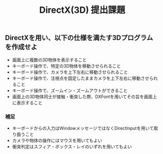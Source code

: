 #+LANGUAGE: ja
#+OPTIONS: \n:t author:nil creator:nil timestamp:nil html-postamble:nil toc:nil num:nil ^:{}
#+HTML_HEAD: <link rel="stylesheet" type="text/css" href="../style1.css" />

#+TITLE: DirectX(3D) 提出課題

** DirectXを用い、以下の仕様を満たす3Dプログラムを作成せよ
  - 画面上に複数の3D物体を表示すること
  - キーボード操作で、特定の3D物体を移動させられること
  - キーボード操作で、カメラを上下左右に移動させられること
  - キーボード操作で、注視点を固定したままカメラを上下左右に移動させられること
  - キーボード操作で、ズームイン・ズームアウトができること
  - 画面上の3D物体同士が接触・衝突した際、DXFontを用いてその旨を画面上に表示すること

*** 補足
  - キーボードからの入力はWindowメッセージではなくDirectInputを用いて取り扱うこと
  - カメラや物体の操作にはマウスを用いてもよい
  - 衝突判定はスフィア・ボックス・レイのいずれを用いてもよい
